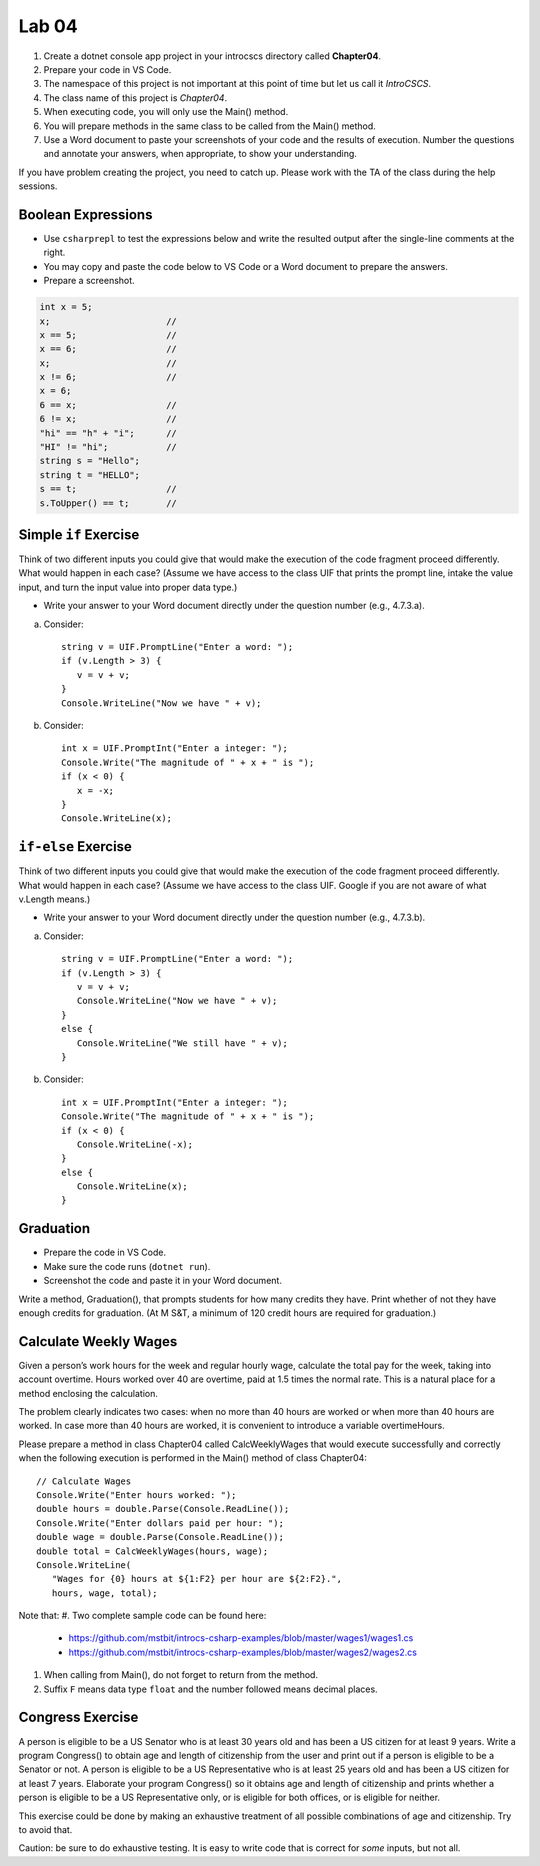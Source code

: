 Lab 04
===============

#. Create a dotnet console app project in your introcscs directory 
   called **Chapter04**. 
#. Prepare your code in VS Code. 
#. The namespace of this project is not important at this point of 
   time but let us call it *IntroCSCS*. 
#. The class name of this project is *Chapter04*. 
#. When executing code, you will only use the Main() method. 
#. You will prepare methods in the same class to be called from 
   the Main() method. 
#. Use a Word document to paste your screenshots of your code and 
   the results of execution. Number the questions 
   and annotate your answers, when appropriate, to show your understanding. 

If you have problem creating the project, you need to catch up. Please 
work with the TA of the class during the help sessions.


Boolean Expressions
----------------------

- Use ``csharprepl`` to test the expressions below and write the 
  resulted output after the single-line comments at the right. 
- You may copy and paste the code below to VS Code or a Word document to 
  prepare the answers.
- Prepare a screenshot.  

.. code-block:: 

   int x = 5;  
   x;                      //
   x == 5;                 //
   x == 6;                 //
   x;                      //
   x != 6;                 //
   x = 6;                  
   6 == x;                 //
   6 != x;                 //
   "hi" == "h" + "i";      //
   "HI" != "hi";           //
   string s = "Hello";     
   string t = "HELLO";     
   s == t;                 //
   s.ToUpper() == t;       //


Simple ``if`` Exercise
----------------------

Think of two different inputs you could give that would make the
execution of the code fragment proceed differently. What would happen in
each case? (Assume we have access to the class UIF that prints the 
prompt line, intake the value input, and turn the input value into 
proper data type.) 

- Write your answer to your Word document directly under the question 
  number (e.g., 4.7.3.a).

a. Consider::

      string v = UIF.PromptLine("Enter a word: ");
      if (v.Length > 3) {
         v = v + v;
      }
      Console.WriteLine("Now we have " + v);

#. Consider::

      int x = UIF.PromptInt("Enter a integer: ");
      Console.Write("The magnitude of " + x + " is ");
      if (x < 0) {
         x = -x;
      }
      Console.WriteLine(x);


``if-else`` Exercise
----------------------

Think of two different inputs you could give that would make the
execution of the code fragment proceed differently. What would happen in
each case? (Assume we have access to the class UIF. Google if you are 
not aware of what v.Length means.) 

- Write your answer to your Word document directly under the question 
  number (e.g., 4.7.3.b).

a. Consider::

       string v = UIF.PromptLine("Enter a word: ");
       if (v.Length > 3) {
          v = v + v;
          Console.WriteLine("Now we have " + v);
       }
       else {
          Console.WriteLine("We still have " + v);
       }

#. Consider::

       int x = UIF.PromptInt("Enter a integer: ");
       Console.Write("The magnitude of " + x + " is ");
       if (x < 0) {
          Console.WriteLine(-x);
       }
       else {
          Console.WriteLine(x);
       }


Graduation
----------------------

- Prepare the code in VS Code.
- Make sure the code runs (``dotnet run``). 
- Screenshot the code and paste it in your Word document. 

Write a method, Graduation(), that prompts students for how
many credits they have. Print whether of not they have enough
credits for graduation. (At M S&T, a minimum of 120 credit hours
are required for graduation.)


Calculate Weekly Wages
-------------------------

Given a person’s work hours for the week and regular hourly wage, 
calculate the total pay for the week, taking into account overtime. 
Hours worked over 40 are overtime, paid at 1.5 times the normal rate. 
This is a natural place for a method enclosing the calculation.

The problem clearly indicates two cases: when no more than 40
hours are worked or when more than 40 hours are worked. In case
more than 40 hours are worked, it is convenient to introduce a
variable overtimeHours. 

Please prepare a method in class Chapter04 called CalcWeeklyWages that 
would execute successfully and correctly when the following execution 
is performed in the Main() method of class Chapter04::

   // Calculate Wages
   Console.Write("Enter hours worked: ");
   double hours = double.Parse(Console.ReadLine());
   Console.Write("Enter dollars paid per hour: ");
   double wage = double.Parse(Console.ReadLine());
   double total = CalcWeeklyWages(hours, wage);
   Console.WriteLine(
      "Wages for {0} hours at ${1:F2} per hour are ${2:F2}.",
      hours, wage, total);

Note that: 
#. Two complete sample code can be found here:

   - https://github.com/mstbit/introcs-csharp-examples/blob/master/wages1/wages1.cs
   - https://github.com/mstbit/introcs-csharp-examples/blob/master/wages2/wages2.cs

#. When calling from Main(), do not forget to return from the method.
#. Suffix ``F`` means data type ``float`` and the number followed means decimal 
   places.



Congress Exercise
--------------------
   
A person is eligible to be a US Senator who is at least 30 years
old and has been a US citizen for at least 9 years. Write a program
Congress() to obtain age and length of citizenship from the user 
and print out if a person is eligible to be a Senator or not. 
A person is eligible to be a US Representative who is at least 25 
years old and has been a US citizen for at least 7 years. 
Elaborate your program Congress() so it obtains age
and length of citizenship and prints whether a person is eligible
to be a US Representative only, or is eligible for both offices, or
is eligible for neither.

This exercise could be done by making an exhaustive treatment of all 
possible combinations of age and citizenship. Try to avoid that.    

Caution:  be sure to do exhaustive testing. It is easy to write code
that is correct for *some* inputs, but not all.


.. Implication Exercise
.. ----------------------

.. We have introduced C# Boolean operators for AND, OR, and NOT. 
.. There are other Boolean operators important in logic, 
.. that are not directly given as a C# operator.  
.. One example is "implies", also expressed
.. in a logical if-then statement:  If I am expecting rain, then I am carrying an
.. umbrella.  Otherwise put:  "I am expecting rain" *implies* 
.. "I am carrying an umbrella". The first part is a Boolean expression called the
.. *hypothesis*, and the second part is called the *conclusion*.  In general, when
.. A and B are Boolean expressions, "A implies B" is also a Boolean expression.  

.. Just as the truth of a compound Boolean expression like "A and B" depends on the
.. truth value of the two parts, so with *implies*:
.. If you are using good logic, and you start with a true assertion, 
.. you should only be able to conclude something else true, so it is true that 
.. "true implies true".  If you start with garbage you can use that false statement
.. in a logical argument and end up with something either false or true:
.. "false implies false" and "false implies true" are both true. The only thing
.. that should not work is to start with something true and conclude 
.. something false.  If that were the case, logical arguments would be useless,
.. so "true implies false" is false.  There is no C# operator for "implies", but
.. you can check all four cases of Boolean values for A and B to see that 
.. "A implies B" is true exactly when "not A or B" is true.  We can 
.. express this in C# as ``!A || B``.  

.. So here is a silly little exercise illustrating both implication and using
.. the C# Boolean operators:  Ask the user whether "I am expecting rain" is true.
.. (We have the UI function Agree.)  Then check with the user whether 
.. "I am carrying an umbrella."  Then conclude and print out 
.. whether the implication "If I am expecting rain, then I am carrying an
.. umbrella." is true or not in this situation.